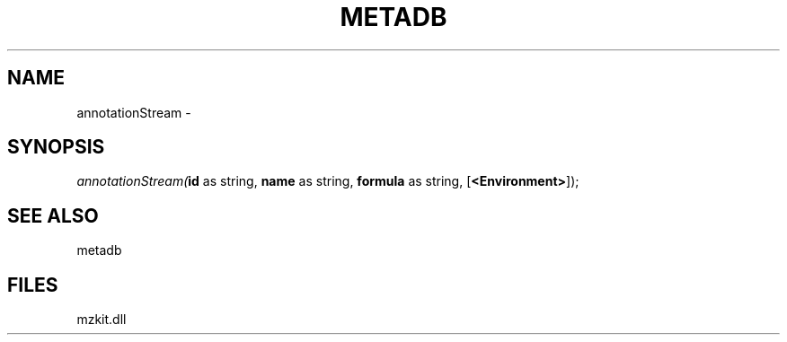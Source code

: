 .\" man page create by R# package system.
.TH METADB 1 2000-01-01 "annotationStream" "annotationStream"
.SH NAME
annotationStream \- 
.SH SYNOPSIS
\fIannotationStream(\fBid\fR as string, 
\fBname\fR as string, 
\fBformula\fR as string, 
[\fB<Environment>\fR]);\fR
.SH SEE ALSO
metadb
.SH FILES
.PP
mzkit.dll
.PP
